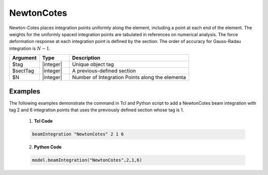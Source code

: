 .. _NewtonCotes-BeamIntegration:
   

NewtonCotes
^^^^^^^^^^^

Newton-Cotes places integration points uniformly along the element, including a point at each end of the element.  
The weights for the uniformly  spaced integration points are tabulated in references on numerical analysis. 
The force deformation response at each integration point is defined by the section.
The order of accuracy for Gauss-Radau integration is :math:`N-1`.

.. function:: beamIntegration 'NewtonCotes' tag secTag N

.. csv-table::
   :header: "Argument", "Type", "Description"
   :widths: 10, 10, 40

   "$tag",       "|integer|",    "Unique object tag"
   "$sectTag",   "|integer|",    "A previous-defined section"
   "$N",         "|integer|",    "Number of Integration Points along the elementa"
   

Examples
--------

The following examples demonstrate the command in Tcl and Python script to add a NewtonCotes beam integration with tag 2 and 6 integration points that uses the previously defined section whose tag is 1.

   1. **Tcl Code**

   .. code-block:: tcl

      beamIntegration "NewtonCotes" 2 1 6


   2. **Python Code**

   .. code-block:: python

      model.beamIntegration("NewtonCotes",2,1,6)


